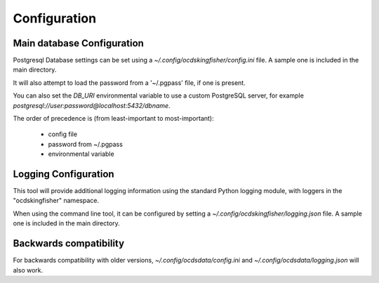 Configuration
=============

Main database Configuration
---------------------------

Postgresql Database settings can be set using a `~/.config/ocdskingfisher/config.ini` file. A sample one is included in the
main directory.

It will also attempt to load the password from a '~/.pgpass' file, if one is present.

You can also set the `DB_URI` environmental variable to use a custom PostgreSQL server, for example
`postgresql://user:password@localhost:5432/dbname`.

The order of precedence is (from least-important to most-important):

  -  config file
  -  password from ~/.pgpass
  -  environmental variable


Logging Configuration
---------------------

This tool will provide additional logging information using the standard Python logging module, with loggers in the "ocdskingfisher"
namespace.

When using the command line tool, it can be configured by setting a `~/.config/ocdskingfisher/logging.json` file.
A sample one is included in the main directory.


Backwards compatibility
-----------------------

For backwards compatibility with older versions, `~/.config/ocdsdata/config.ini` and `~/.config/ocdsdata/logging.json` will also work.

